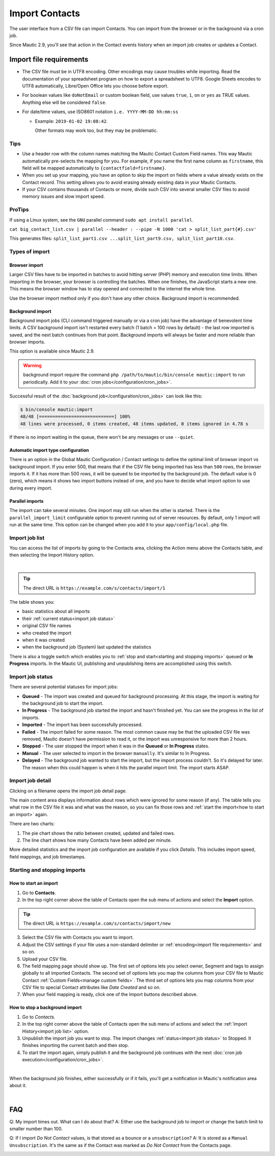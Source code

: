 .. vale off

Import Contacts
###############

.. vale on

The user interface from a CSV file can import Contacts. You can import from the browser or in the background via a cron job.

Since Mautic 2.9, you'll see that action in the Contact events history when an import job creates or updates a Contact.

Import file requirements
************************

* The CSV file must be in UTF8 encoding. Other encodings may cause troubles while importing. Read the documentation of your spreadsheet program on how to export a spreadsheet to UTF8. Google Sheets encodes to UTF8 automatically, Libre/Open Office lets you choose before export.

* For boolean values like ``doNotEmail`` or custom boolean field, use values ``true``, ``1``, ``on`` or ``yes`` as TRUE values. Anything else will be considered ``false``.

* For date/time values, use ISO8601 notation ``i.e. YYYY-MM-DD hh:mm:ss``

  * Example: ``2019-01-02 19:08:42``.
    
    Other formats may work too, but they may be problematic.

Tips
====

* Use a header row with the column names matching the Mautic Contact Custom Field names. This way Mautic automatically pre-selects the mapping for you. For example, if you name the first name column as ``firstname``, this field will be mapped automatically to ``{contactfield=firstname}``.

* When you set up your mapping, you have an option to skip the import on fields where a value already exists on the Contact record. This setting allows you to avoid erasing already existing data in your Mautic Contacts.

* If your CSV contains thousands of Contacts or more, divide such CSV into several smaller CSV files to avoid memory issues and slow import speed.

.. vale off

ProTips
=======

.. vale on

If using a Linux system, see the ``GNU`` parallel command ``sudo apt install parallel``.

``cat big_contact_list.csv | parallel --header : --pipe -N 1000 'cat > split_list_part{#}.csv'``

This generates files: ``split_list_part1.csv ...split_list_part9.csv, split_list_part10.csv``.

Types of import
===============

Browser import
--------------

Larger CSV files have to be imported in batches to avoid hitting server (PHP) memory and execution time limits. When importing in the browser, your browser is controlling the batches. When one finishes, the JavaScript starts a new one. This means the browser window has to stay opened and connected to the internet the whole time.

Use the browser import method only if you don't have any other choice. Background import is recommended.

Background import
-----------------

Background import jobs (CLI command triggered manually or via a cron job) have the advantage of benevolent time limits. A CSV background import isn't restarted every batch (1 batch = 100 rows by default) - the last row imported is saved, and the next batch continues from that point. Background imports will always be faster and more reliable than browser imports.

This option is available since Mautic 2.9.

.. warning:: 

  background import require the command ``php /path/to/mautic/bin/console mautic:import`` to run periodically. Add it to your :doc:`cron jobs</configuration/cron_jobs>`.

Successful result of the :doc:`background job</configuration/cron_jobs>` can look like this:

.. code-block:: shell

  $ bin/console mautic:import
  48/48 [============================] 100%
  48 lines were processed, 0 items created, 48 items updated, 0 items ignored in 4.78 s

If there is no import waiting in the queue, there won't be any messages or use ``--quiet``.

Automatic import type configuration
-----------------------------------

There is an option in the Global Mautic Configuration / Contact settings to define the optimal limit of browser import vs background import. If you enter 500, that means that if the CSV file being imported has less than ``500`` rows, the browser imports it. If it has more than 500 rows, it will be queued to be imported by the background job. The default value is 0 (zero), which means it shows two import buttons instead of one, and you have to decide what import option to use during every import.

Parallel imports
----------------

The import can take several minutes. One import may still run when the other is started. There is the ``parallel_import_limit`` configurable option to prevent running out of server resources. By default, only 1 import will run at the same time. This option can be changed when you add it to your ``app/config/local.php`` file.


Import job list
===============

You can access the list of imports by going to the Contacts area, clicking the Action menu above the Contacts table, and then selecting the Import History option.

.. image:: images/import-history-button.png
    :align: center
    :alt: Screenshot of Import history button

|

.. tip:: 

  The direct URL is ``https://example.com/s/contacts/import/1``

The table shows you:

* basic statistics about all imports
* their :ref:`current status<import job status>`
* original CSV file names
* who created the import
* when it was created
* when the background job (System) last updated the statistics

There is also a toggle switch which enables you to :ref:`stop and start<starting and stopping imports>` queued or **In Progress** imports. In the Mautic UI, publishing and unpublishing items are accomplished using this switch.

Import job status
=================

There are several potential statuses for import jobs:

* **Queued** - The import was created and queued for background processing. At this stage, the import is waiting for the background job to start the import.

* **In Progress** - The background job started the import and hasn't finished yet. You can see the progress in the list of imports.

* **Imported** - The import has been successfully processed.

* **Failed** - The import failed for some reason. The most common cause may be that the uploaded CSV file was removed, Mautic doesn't have permission to read it, or the import was unresponsive for more than 2 hours.

* **Stopped** - The user stopped the import when it was in the **Queued** or **In Progress** states.

* **Manual** - The user selected to import in the browser ``manually``. It's similar to In Progress.

* **Delayed** - The background job wanted to start the import, but the import process couldn't. So it's delayed for later. The reason when this could happen is when it hits the parallel import limit. The import starts ASAP.

Import job detail
=================

Clicking on a filename opens the import job detail page.

The main content area displays information about rows which were ignored for some reason (if any). The table tells you what row in the CSV file it was and what was the reason, so you can fix those rows and :ref:`start the import<how to start an import>` again.

There are two charts:

1. The pie chart shows the ratio between created, updated and failed rows.

2. The line chart shows how many Contacts have been added per minute.

More detailed statistics and the import job configuration are available if you click *Details*. This includes import speed, field mappings, and job timestamps.


Starting and stopping imports
=============================

How to start an import
----------------------

1. Go to **Contacts**.

2. In the top right corner above the table of Contacts open the sub menu of actions and select the **Import** option.

.. tip:: 

  The direct URL is ``https://example.com/s/contacts/import/new``

3. Select the CSV file with Contacts you want to import.

4. Adjust the CSV settings if your file uses a non-standard delimiter or :ref:`encoding<import file requirements>` and so on.

5. Upload your CSV file.

6. The field mapping page should show up. The first set of options lets you select owner, Segment and tags to assign globally to all imported Contacts. The second set of options lets you map the columns from your CSV file to Mautic Contact :ref:`Custom Fields<manage custom fields>`. The third set of options lets you map columns from your CSV file to special Contact attributes like *Date Created* and so on.

7. When your field mapping is ready, click one of the Import buttons described above.

How to stop a background import
-------------------------------

1. Go to *Contacts*.

2. In the top right corner above the table of Contacts open the sub menu of actions and select the :ref:`Import History<import job list>` option.

3. Unpublish the import job you want to stop. The import changes :ref:`status<import job status>` to Stopped. It finishes importing the current batch and then stop.

4. To start the import again, simply publish it and the background job continues with the next :doc:`cron job execution</configuration/cron_jobs>`.

.. image:: images/import-publish.png
    :align: center
    :alt: Screenshot of Import publish

|

When the background job finishes, either successfully or if it fails, you'll get a notification in Mautic's notification area about it.

.. image:: images/notifications.png
    :align: center
    :alt: Screenshot of notification

|

FAQ
***

Q: My import times out. What can I do about that? 
A: Either use the background job to import or change the batch limit to smaller number than 100.

Q: If I import *Do Not Contact* values, is that stored as a bounce or a ``unsubscription``? 
A: It is stored as a ``Manual Unsubscription``. It's the same as if the Contact was marked as *Do Not Contact* from the Contacts page.

.. image:: images/do-not-contact.png
    :align: center
    :alt: Screenshot of Do Not Contact
